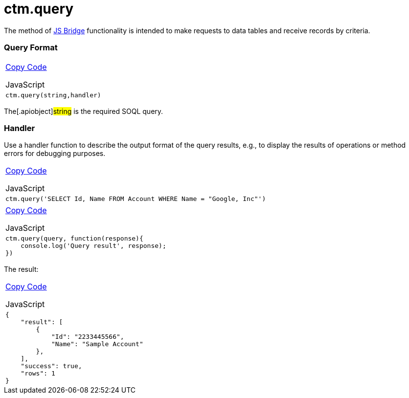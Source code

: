 = ctm.query

The method of xref:android/knowledge-base/ct-presenter/js-bridge-api/index.adoc[JS Bridge] functionality is
intended to make requests to data tables and receive records by
criteria.

[[h2_905713055]]
=== Query Format 

[width="100%",cols="100%",]
|===
a|
xref:javascript:void(0)[Copy Code]

JavaScript

a|
....
ctm.query(string,handler)
....

|===



The[.apiobject]#string# is the required SOQL query.

[[h2_442663712]]
=== Handler 

Use a handler function to describe the output format of the query
results, e.g., to display the results of operations or method errors for
debugging purposes.

[width="100%",cols="100%",]
|===
a|
xref:javascript:void(0)[Copy Code]

JavaScript

a|
....
ctm.query('SELECT Id, Name FROM Account WHERE Name = "Google, Inc"')
....

|===



[width="100%",cols="100%",]
|===
a|
xref:javascript:void(0)[Copy Code]

JavaScript

a|
....
ctm.query(query, function(response){ 
    console.log('Query result', response); 
})
....

|===



The result:

[width="100%",cols="100%",]
|===
a|
xref:javascript:void(0)[Copy Code]

JavaScript

a|
....
{
    "result": [
        {
            "Id": "2233445566",
            "Name": "Sample Account"
        },
    ],
    "success": true,
    "rows": 1
}
....

|===
